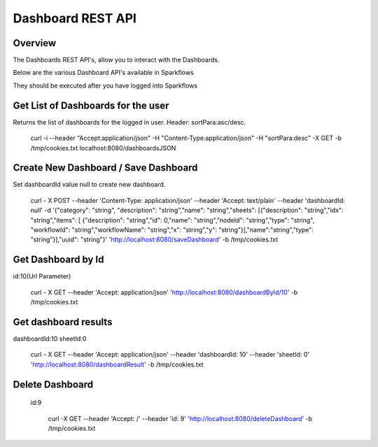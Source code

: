 Dashboard REST API
==================

Overview
---------

The Dashboards REST API's, allow you to interact with the Dashboards.

Below are the various Dashboard API's available in Sparkflows

They should be executed after you have logged into Sparkflows

Get List of Dashboards for the user
-----------------------------------

Returns the list of dashboards for the logged in user.
Header: sortPara:asc/desc.

  curl -i --header "Accept:application/json" -H "Content-Type:application/json" -H "sortPara:desc" -X GET -b /tmp/cookies.txt localhost:8080/dashboardsJSON
  
Create New Dashboard / Save Dashboard
-------------------------------------

Set dashboardId value null to create new dashboard.

  curl - X POST --header 'Content-Type: application/json' --header 'Accept: text/plain' --header 'dashboardId: null' -d '{"category": "string", "description": "string","name": "string","sheets": [{"description": "string","idx": "string","items": [ {"description": "string","id": 0,"name": "string","nodeId": "string","type": "string", "workflowId": "string","workflowName": "string","x": "string","y": "string"}],"name":"string","type": "string"}],"uuid": "string"}' 'http://localhost:8080/saveDashboard' -b /tmp/cookies.txt
  
Get Dashboard by Id
-------------------

id:10(Url Parameter)

  curl - X GET --header 'Accept: application/json' 'http://localhost:8080/dashboardById/10' -b /tmp/cookies.txt

Get dashboard results
---------------------

dashboardId:10
sheetId:0

  curl - X GET --header 'Accept: application/json' --header 'dashboardId: 10' --header 'sheetId: 0' 'http://localhost:8080/dashboardResult' -b /tmp/cookies.txt

Delete Dashboard
----------------

 id:9
 
   curl -X GET --header 'Accept: /' --header 'id: 9' 'http://localhost:8080/deleteDashboard' -b /tmp/cookies.txt




